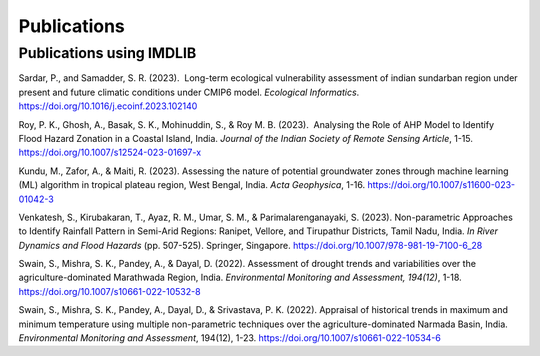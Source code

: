 =============
Publications
=============

Publications using IMDLIB
=========================

Sardar, P., and Samadder, S. R. (2023).  Long-term ecological vulnerability assessment of indian sundarban region under present and future climatic conditions under CMIP6 model. *Ecological Informatics*. https://doi.org/10.1016/j.ecoinf.2023.102140

Roy, P. K., Ghosh, A., Basak, S. K., Mohinuddin, S., & Roy M. B. (2023).  Analysing the Role of AHP Model to Identify Flood Hazard Zonation in a Coastal Island, India. *Journal of the Indian Society of Remote Sensing Article*, 1-15. https://doi.org/10.1007/s12524-023-01697-x

Kundu, M., Zafor, A., & Maiti, R. (2023). Assessing the nature of potential groundwater zones through machine learning (ML) algorithm in tropical plateau region, West Bengal, India. *Acta Geophysica*, 1-16. https://doi.org/10.1007/s11600-023-01042-3

Venkatesh, S., Kirubakaran, T., Ayaz, R. M., Umar, S. M., & Parimalarenganayaki, S. (2023). Non-parametric Approaches to Identify Rainfall Pattern in Semi-Arid Regions: Ranipet, Vellore, and Tirupathur Districts, Tamil Nadu, India. *In River Dynamics and Flood Hazards* (pp. 507-525). Springer, Singapore. https://doi.org/10.1007/978-981-19-7100-6_28

Swain, S., Mishra, S. K., Pandey, A., & Dayal, D. (2022). Assessment of drought trends and variabilities over the agriculture-dominated Marathwada Region, India. *Environmental Monitoring and Assessment, 194(12)*, 1-18. 
https://doi.org/10.1007/s10661-022-10532-8  
  
Swain, S., Mishra, S. K., Pandey, A., Dayal, D., & Srivastava, P. K. (2022). Appraisal of historical trends in maximum and minimum temperature using multiple non-parametric techniques over the agriculture-dominated Narmada Basin, India. *Environmental Monitoring and Assessment*, 194(12), 1-23. https://doi.org/10.1007/s10661-022-10534-6


